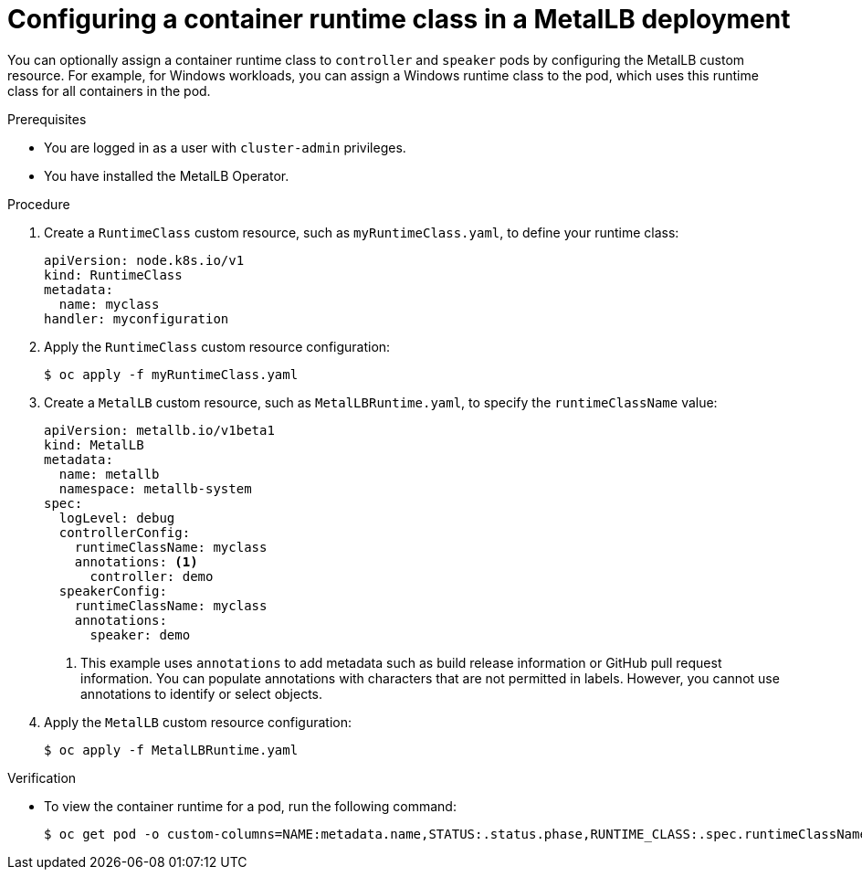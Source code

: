 // Module included in the following assemblies:
//
// * networking/metallb/metallb-operator-install.adoc

[id="nw-metallb-operator-setting-runtimeclass_{context}"]
= Configuring a container runtime class in a MetalLB deployment

You can optionally assign a container runtime class to `controller` and `speaker` pods by configuring the MetalLB custom resource. For example, for Windows workloads, you can assign a Windows runtime class to the pod, which uses this runtime class for all containers in the pod.

.Prerequisites

* You are logged in as a user with `cluster-admin` privileges.

* You have installed the MetalLB Operator.

.Procedure
. Create a `RuntimeClass` custom resource, such as `myRuntimeClass.yaml`, to define your runtime class:
+
[source,yaml,options="nowrap",role="white-space-pre"]
----
apiVersion: node.k8s.io/v1
kind: RuntimeClass
metadata:
  name: myclass
handler: myconfiguration
----

. Apply the `RuntimeClass` custom resource configuration:
+
[source,bash]
----
$ oc apply -f myRuntimeClass.yaml
----

. Create a `MetalLB` custom resource, such as `MetalLBRuntime.yaml`, to specify the `runtimeClassName` value:
+
[source,yaml]
----
apiVersion: metallb.io/v1beta1
kind: MetalLB
metadata:
  name: metallb
  namespace: metallb-system
spec:
  logLevel: debug
  controllerConfig:
    runtimeClassName: myclass
    annotations: <1>
      controller: demo
  speakerConfig:
    runtimeClassName: myclass
    annotations:
      speaker: demo
----
<1> This example uses `annotations` to add metadata such as build release information or GitHub pull request information. You can populate annotations with characters that are not permitted in labels. However, you cannot use annotations to identify or select objects.

. Apply the `MetalLB` custom resource configuration:
+
[source,bash,options="nowrap",role="white-space-pre"]
----
$ oc apply -f MetalLBRuntime.yaml
----

.Verification
* To view the container runtime for a pod, run the following command:
+
[source,bash,options="nowrap",role="white-space-pre"]
----
$ oc get pod -o custom-columns=NAME:metadata.name,STATUS:.status.phase,RUNTIME_CLASS:.spec.runtimeClassName
----
